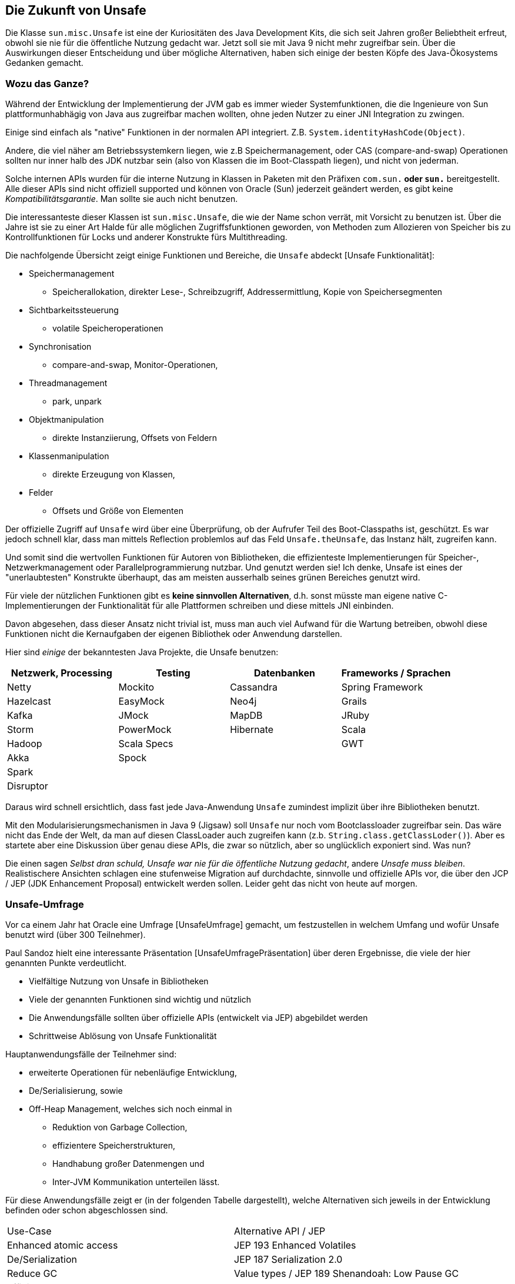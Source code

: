 ////
- Was ist Unsafe? (wie kommt man Zugriff darauf)
- Warum braucht man das?
- Wie benutzt man Unsafe?
- Wo wird es üblicherweise verwendet? (Beispiele - JDK internals, DirectMemory / Off Heap etc.)
- Diskussion Vor / Nachteile von Mechanismen wie Unsafe welche die safety garantees von Java aushebeln...
- Abschluss: Verweis auf Diskussion das gerade darüber nachgedacht wird sun.misc.Unsafe zu entfernen bzw. nicht mehr direkt zugänglich zu machen... (siehe: What to do about sun.misc.Unsafe)


TODO API Evolutions-Diskussion, wie kam es zu Unsafe, wie kommt man wieder weg davon.
Was lernen wir daraus.

Auch: Plattformunabhängigkeit kommt mit einem Preis

////

== Die Zukunft von Unsafe

Die Klasse `sun.misc.Unsafe` ist eine der Kuriositäten des Java Development Kits, die sich seit Jahren großer Beliebtheit erfreut, obwohl sie nie für die öffentliche Nutzung gedacht war.
Jetzt soll sie mit Java 9 nicht mehr zugreifbar sein. Über die Auswirkungen dieser Entscheidung und über mögliche Alternativen, haben sich einige der besten Köpfe des Java-Ökosystems Gedanken gemacht.

=== Wozu das Ganze?

Während der Entwicklung der Implementierung der JVM gab es immer wieder Systemfunktionen, die die Ingenieure von Sun plattformunhabhägig von Java aus zugreifbar machen wollten, ohne jeden Nutzer zu einer JNI Integration zu zwingen. 

Einige sind einfach als "native" Funktionen in der normalen API integriert. Z.B. `System.identityHashCode(Object)`.

Andere, die viel näher am Betriebssystemkern liegen, wie z.B Speichermanagement, oder CAS (compare-and-swap) Operationen sollten nur inner halb des JDK nutzbar sein (also von Klassen die im Boot-Classpath liegen), und nicht von jederman.

Solche internen APIs wurden für die interne Nutzung in Klassen in Paketen mit den Präfixen `com.sun.*` oder `sun.*` bereitgestellt.
Alle dieser APIs sind nicht offiziell supported und können von Oracle (Sun) jederzeit geändert werden, es gibt keine _Kompatibilitätsgarantie_.
Man sollte sie auch nicht benutzen.

Die interessanteste dieser Klassen ist `sun.misc.Unsafe`, die wie der Name schon verrät, mit Vorsicht zu benutzen ist.
Über die Jahre ist sie zu einer Art Halde für alle möglichen Zugriffsfunktionen geworden, von Methoden zum Allozieren von Speicher bis zu Kontrollfunktionen für Locks und anderer Konstrukte fürs Multithreading.

Die nachfolgende Übersicht zeigt einige Funktionen und Bereiche, die `Unsafe` abdeckt [Unsafe Funktionalität]:

* Speichermanagement 
** Speicherallokation, direkter Lese-, Schreibzugriff, Addressermittlung, Kopie von Speichersegmenten
* Sichtbarkeitssteuerung 
** volatile Speicheroperationen 
* Synchronisation
** compare-and-swap, Monitor-Operationen, 
* Threadmanagement
** park, unpark
* Objektmanipulation
** direkte Instanziierung, Offsets von Feldern
* Klassenmanipulation
** direkte Erzeugung von Klassen, 
* Felder
** Offsets und Größe von Elementen
// * Netzwerk- und Dateisystemkanäle

Der offizielle Zugriff auf `Unsafe` wird über eine Überprüfung, ob der Aufrufer Teil des Boot-Classpaths ist, geschützt. 
Es war jedoch schnell klar, dass man mittels Reflection problemlos auf das Feld `Unsafe.theUnsafe`, das Instanz hält, zugreifen kann.

Und somit sind die wertvollen Funktionen für Autoren von Bibliotheken, die effizienteste Implementierungen für Speicher-, Netzwerkmanagement oder Parallelprogrammierung nutzbar. 
Und genutzt werden sie! 
Ich denke, Unsafe ist eines der "unerlaubtesten" Konstrukte überhaupt, das am meisten ausserhalb seines grünen Bereiches genutzt wird.

Für viele der nützlichen Funktionen gibt es *keine sinnvollen Alternativen*, d.h. sonst müsste man eigene native C-Implementierungen der Funktionalität für alle Plattformen schreiben und diese mittels JNI einbinden.

Davon abgesehen, dass dieser Ansatz nicht trivial ist, muss man auch viel Aufwand für die Wartung betreiben, obwohl diese Funktionen nicht die Kernaufgaben der eigenen Bibliothek oder Anwendung darstellen.

Hier sind _einige_ der bekanntesten Java Projekte, die Unsafe benutzen:

[options="header"]
|===
| Netzwerk, Processing | Testing  | Datenbanken | Frameworks / Sprachen
| Netty     | Mockito | Cassandra | Spring Framework
| Hazelcast | EasyMock| Neo4j     | Grails
| Kafka     | JMock | MapDB | JRuby
| Storm     | PowerMock | Hibernate | Scala
| Hadoop    |  Scala Specs || GWT
| Akka      | Spock ||  
| Spark     |       || 
| Disruptor |       || 
|===

Daraus wird schnell ersichtlich, dass fast jede Java-Anwendung `Unsafe` zumindest implizit über ihre Bibliotheken benutzt.

Mit den Modularisierungsmechanismen in Java 9 (Jigsaw) soll `Unsafe` nur noch vom Bootclassloader zugreifbar sein.
Das wäre nicht das Ende der Welt, da man auf diesen ClassLoader auch zugreifen kann (z.b. `String.class.getClassLoder()`).
Aber es startete aber eine Diskussion über genau diese APIs, die zwar so nützlich, aber so unglücklich exponiert sind.
Was nun?

Die einen sagen _Selbst dran schuld, Unsafe war nie für die öffentliche Nutzung gedacht_, andere _Unsafe muss bleiben_.
Realistischere Ansichten schlagen eine stufenweise Migration auf durchdachte, sinnvolle und offizielle APIs vor, die über den JCP / JEP (JDK Enhancement Proposal) entwickelt werden sollen.
Leider geht das nicht von heute auf morgen.

=== Unsafe-Umfrage

Vor ca einem Jahr hat Oracle eine Umfrage [UnsafeUmfrage] gemacht, um festzustellen in welchem Umfang und wofür Unsafe benutzt wird (über 300 Teilnehmer).

Paul Sandoz hielt eine interessante Präsentation [UnsafeUmfragePräsentation] über deren Ergebnisse, die viele der hier genannten Punkte verdeutlicht.

* Vielfältige Nutzung von Unsafe in Bibliotheken
* Viele der genannten Funktionen sind wichtig und nützlich
* Die Anwendungsfälle sollten über offizielle APIs (entwickelt via JEP) abgebildet werden
* Schrittweise Ablösung von Unsafe Funktionalität

Hauptanwendungsfälle der Teilnehmer sind: 

* erweiterte Operationen für nebenläufige Entwicklung, 
* De/Serialisierung, sowie
* Off-Heap Management, welches sich noch einmal in 
** Reduktion von Garbage Collection, 
** effizientere Speicherstrukturen, 
** Handhabung großer Datenmengen und 
** Inter-JVM Kommunikation unterteilen lässt.

Für diese Anwendungsfälle zeigt er (in der folgenden Tabelle dargestellt), welche Alternativen sich jeweils in der Entwicklung befinden oder schon abgeschlossen sind.

|===
| Use-Case | Alternative API / JEP
| Enhanced atomic access | JEP 193 Enhanced Volatiles
| De/Serialization | JEP 187 Serialization 2.0
| Reduce GC | Value types / JEP 189 Shenandoah: Low Pause GC
| Efficient memory layout |  Value types, Arrays 2.0 & Layouts
| Very Large Collections | Value types, Arrays 2.0 & Layouts
| Communicate across JVM boundary | Project Panama & JEP 191 FFI
|===

Der Ansatz besteht darin, die Alternative zu entwickeln, die zumindest so *gut, schnell und mächtig* wie Unsafe-Funktionalität sein sollte.
Migration der Nutzung innerhalb der JDK Klassen auf diese neue API, dann Entfernung der Funktionalität aus Unsafe.

Damit ist ein sinnvoller Weg aufgezeigt, vom heutigen ungesteuerten Wildwuchs und -nutzung von Unsafe zu einer sichereren, saubereren Lösung zu kommen.

Das war schon 2014, viele der genannten APIs und JEPs sind aber noch mitten in der Entwicklung.

Und jetzt passiert das Undenkbare, mit dem vor der Tür stehenden Java 9 Release soll Unsafe unzugänglich gemacht werden, ohne dass die gerade dargestellte schrittweise Migration vorgenommen wurde.

=== Eine Zukunft ohne Unsafe?

Nach einem ersten Aufschrei "Das können die doch nicht machen!" [Disaster], haben sich einige der bekanntesten Entwickler der Java-Gemeinde zusammengefunden und in einem Dokument zusammenegetragen welche Aspekte von `Unsafe` in welcher Form als offizielle APIs in Einzug in das JDK halten sollten.

Dazu gehört auch, erst einmal den unstrukturierten Haufen von Funktionen in klare APIs aufzuteilen und sinnvoll zu dokumentieren, so dass alle Rahmenbedingungen und kritischen 

Es wäre auch nicht anzunehmen, dass das Java Kernteam bei Oracle Unsafe ohne Ersatz verschwinden lässt.
Zum einen wird ein Kommandozeilenflag diskutiert, dass auch in Java9 den Zugriff auf Unsafe gestattet. 
Zusammen mit den Vorschlägen der Community wird eine sinnvolle Alternative entwickelt werden.

=== Kernaussagen

. Prinzipiell ist es richtig Unsafe zu ersetzen, aber nicht ersatzlos zu entfernen
. Für die notwendigen, "sicheren" Funktionen müssen Alternativen geschaffen werden
. Viele Bibliotheken und Frameworks werden unter Java 9 nicht nutzbar sein, ohne einen Ersatz
. Replikation von Unsafe mittels JNI wäre sehr aufwändig sowohl in Entwicklung als auch Wartung, für äquivalente Leistung müsste ein Großteil der umgebenden Funktionalität in C repliziert werden. Desweiteren wäre diese deutlich _unsicherer_ als die existente Realsierung innerhalb des JDK.
. Ein großes Problem stellt die fehlende Spezifikation der Unsafe-Funktionalität dar, sie ist nur durch ihre Implmmentierung und Laufzeitverhalten "spezifiziert"

Die Autoren listen auf, dass fast alle der von Paul Sandoz genannten APIs und JEPs *nicht* in Java 9 verfügbar sein werden.
Einige sind sogar ganz von der Bildfläche verschwunden.

Es muss einen Plan (Roadmap) als JEP für diese Aktivitäten geben, die Spezifikation der relevanten Unsafe Funktionalität sollte über einen JSR erfolgen.

Die Community muss sich mittels des JEP  Prozesses an der Findung von Alternativen beteiligen, die Zeit bis zur Finalisierung von Java 9 (Nov 2015) ist dazu aber zu knapp.

Im Dokument wird auch detailliert aufgestellt, welche Funktionen von Unsafe wie populär sind und welche davon, gegebenenfalls Alternativen in Java 9 haben werden.

TODO Tabelle / Bild davon


=== Fazit

Zur Zeit ist noch alles offen. Zum einen steht der November-Termin für Java 9, zum anderen gibt es keine wirklichen Alternativen für die Unsafe Funktionalität.

Ich denke, es wird entweder auf eine halboffizielle Variante herauslaufen, die über ein JVM Kommandozeilenflag den Zugriff auf Unsafe erlaubt, oder über den Zugriff auf den Boot-Classloader passieren. 
Während der Lebenszeit von Java 9 ist dann dringend angeraten, die genannten Vorschläge umzusetzen und eine sinnvolle und nutzbare Alternative zu Unsafe zu schaffen.

Wie zu erwarten, stößt dieses Ereignis auch Diskussionen rund um das Thema "Publikation von und Nutzung von APIs" an, 
die zumindest meines Erachtens einen wichtigen Aspekt aussen vor lassen.

Warum kommt es zu solchen Situationen? Oft is eine fehlende Kommunikation bzw. Feedback zwischen Autoren einer API und deren Nutzern die Ursache.
Wenn eine API nützlich ist, und irgendwie zugreifbar ist, wird sie auch genutzt.
Wenn ich weiss, dass eine private API trotzdem genutzt wird, gibt mir das die Information das die Funktionalität relevant ist und dass Äquivalenzen in den öffentlichen APIs fehlen.
Daher sollte ich *aktiv* ins Gespräch mit den Nutzern kommen und gemeinsam Alternativen entwickeln und nicht nur meine Augen verschliessen, bis es zu spät ist und dann meine Nutzer im Regen stehen lassen.

Vielen Dank an Thomas Darimont für die Idee für diese Kolumne und and die Autoren des "Unsafe-Dokuments".

=== Referenzen

* sun.misc.Unsafe: http://hg.openjdk.java.net/jdk8u/jdk8u/jdk/file/tip/src/share/classes/sun/misc/Unsafe.java
* Unsafe Funktionalität: http://mishadoff.github.io/blog/java-magic-part-4-sun-dot-misc-dot-unsafe/
* Disclaimer "sun" Pakete: http://www.oracle.com/technetwork/java/faq-sun-packages-142232.html

* UnsafeUmfrage: http://www.infoq.com/news/2014/02/Unsafe-Survey
* UnsafeUmfragePräsentation "State of Unsafe": http://cr.openjdk.java.net/~psandoz/dv14-uk-paul-sandoz-unsafe-the-situation.pdf

* Unsafe-Dokument: https://docs.google.com/document/d/1GDm_cAxYInmoHMor-AkStzWvwE9pw6tnz_CebJQxuUE/edit#heading=h.yd883k3cq5e4
* Prashant Deva: "A disaster in the making": http://blog.dripstat.com/removal-of-sun-misc-unsafe-a-disaster-in-the-making/
* JNI: https://en.wikipedia.org/wiki/Java_Native_Interface

////

* Ankündigung Verschwinden von Unsafe in Java 9: 
* Lukas Eder: Erkenntisse http://blog.jooq.org/2015/07/20/what-the-sun-misc-unsafe-misery-teaches-us/
* Donald Smith (Oracle) über Unsafe: http://mail.openjdk.java.net/pipermail/openjfx-dev/2015-April/017028.html

////